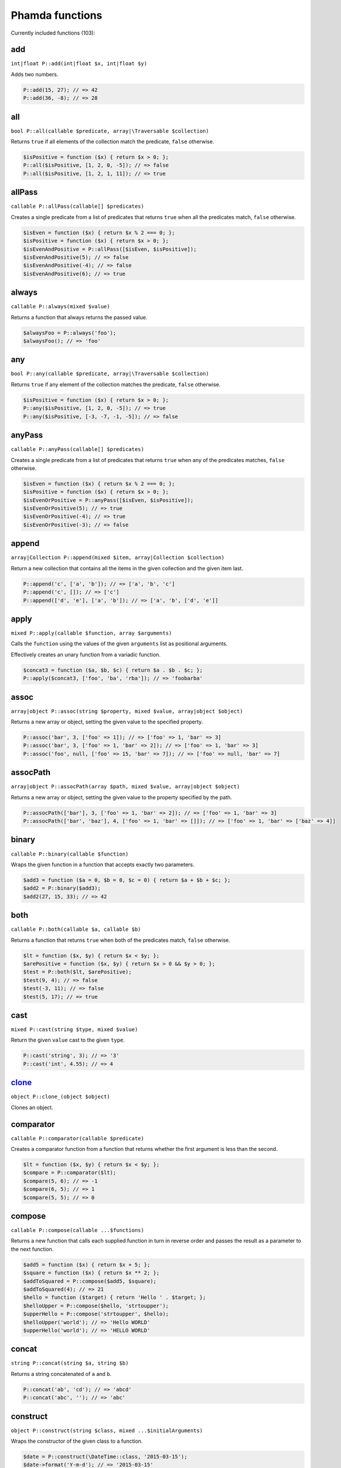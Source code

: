 Phamda functions
================

Currently included functions (103):



.. _add:

add
---
``int|float P::add(int|float $x, int|float $y)``

Adds two numbers.

.. code-block:: php

    P::add(15, 27); // => 42
    P::add(36, -8); // => 28


.. _all:

all
---
``bool P::all(callable $predicate, array|\Traversable $collection)``

Returns ``true`` if all elements of the collection match the predicate, ``false`` otherwise.

.. code-block:: php

    $isPositive = function ($x) { return $x > 0; };
    P::all($isPositive, [1, 2, 0, -5]); // => false
    P::all($isPositive, [1, 2, 1, 11]); // => true


.. _allPass:

allPass
-------
``callable P::allPass(callable[] $predicates)``

Creates a single predicate from a list of predicates that returns ``true`` when all the predicates match, ``false`` otherwise.

.. code-block:: php

    $isEven = function ($x) { return $x % 2 === 0; };
    $isPositive = function ($x) { return $x > 0; };
    $isEvenAndPositive = P::allPass([$isEven, $isPositive]);
    $isEvenAndPositive(5); // => false
    $isEvenAndPositive(-4); // => false
    $isEvenAndPositive(6); // => true


.. _always:

always
------
``callable P::always(mixed $value)``

Returns a function that always returns the passed value.

.. code-block:: php

    $alwaysFoo = P::always('foo');
    $alwaysFoo(); // => 'foo'


.. _any:

any
---
``bool P::any(callable $predicate, array|\Traversable $collection)``

Returns ``true`` if any element of the collection matches the predicate, ``false`` otherwise.

.. code-block:: php

    $isPositive = function ($x) { return $x > 0; };
    P::any($isPositive, [1, 2, 0, -5]); // => true
    P::any($isPositive, [-3, -7, -1, -5]); // => false


.. _anyPass:

anyPass
-------
``callable P::anyPass(callable[] $predicates)``

Creates a single predicate from a list of predicates that returns ``true`` when any of the predicates matches, ``false`` otherwise.

.. code-block:: php

    $isEven = function ($x) { return $x % 2 === 0; };
    $isPositive = function ($x) { return $x > 0; };
    $isEvenOrPositive = P::anyPass([$isEven, $isPositive]);
    $isEvenOrPositive(5); // => true
    $isEvenOrPositive(-4); // => true
    $isEvenOrPositive(-3); // => false


.. _append:

append
------
``array|Collection P::append(mixed $item, array|Collection $collection)``

Return a new collection that contains all the items in the given collection and the given item last.

.. code-block:: php

    P::append('c', ['a', 'b']); // => ['a', 'b', 'c']
    P::append('c', []); // => ['c']
    P::append(['d', 'e'], ['a', 'b']); // => ['a', 'b', ['d', 'e']]


.. _apply:

apply
-----
``mixed P::apply(callable $function, array $arguments)``

Calls the ``function`` using the values of the given ``arguments`` list as positional arguments.

Effectively creates an unary function from a variadic function.

.. code-block:: php

    $concat3 = function ($a, $b, $c) { return $a . $b . $c; };
    P::apply($concat3, ['foo', 'ba', 'rba']); // => 'foobarba'


.. _assoc:

assoc
-----
``array|object P::assoc(string $property, mixed $value, array|object $object)``

Returns a new array or object, setting the given value to the specified property.

.. code-block:: php

    P::assoc('bar', 3, ['foo' => 1]); // => ['foo' => 1, 'bar' => 3]
    P::assoc('bar', 3, ['foo' => 1, 'bar' => 2]); // => ['foo' => 1, 'bar' => 3]
    P::assoc('foo', null, ['foo' => 15, 'bar' => 7]); // => ['foo' => null, 'bar' => 7]


.. _assocPath:

assocPath
---------
``array|object P::assocPath(array $path, mixed $value, array|object $object)``

Returns a new array or object, setting the given value to the property specified by the path.

.. code-block:: php

    P::assocPath(['bar'], 3, ['foo' => 1, 'bar' => 2]); // => ['foo' => 1, 'bar' => 3]
    P::assocPath(['bar', 'baz'], 4, ['foo' => 1, 'bar' => []]); // => ['foo' => 1, 'bar' => ['baz' => 4]]


.. _binary:

binary
------
``callable P::binary(callable $function)``

Wraps the given function in a function that accepts exactly two parameters.

.. code-block:: php

    $add3 = function ($a = 0, $b = 0, $c = 0) { return $a + $b + $c; };
    $add2 = P::binary($add3);
    $add2(27, 15, 33); // => 42


.. _both:

both
----
``callable P::both(callable $a, callable $b)``

Returns a function that returns ``true`` when both of the predicates match, ``false`` otherwise.

.. code-block:: php

    $lt = function ($x, $y) { return $x < $y; };
    $arePositive = function ($x, $y) { return $x > 0 && $y > 0; };
    $test = P::both($lt, $arePositive);
    $test(9, 4); // => false
    $test(-3, 11); // => false
    $test(5, 17); // => true


.. _cast:

cast
----
``mixed P::cast(string $type, mixed $value)``

Return the given ``value`` cast to the given ``type``.

.. code-block:: php

    P::cast('string', 3); // => '3'
    P::cast('int', 4.55); // => 4


.. _clone_:

clone_
------
``object P::clone_(object $object)``

Clones an object.


.. _comparator:

comparator
----------
``callable P::comparator(callable $predicate)``

Creates a comparator function from a function that returns whether the first argument is less than the second.

.. code-block:: php

    $lt = function ($x, $y) { return $x < $y; };
    $compare = P::comparator($lt);
    $compare(5, 6); // => -1
    $compare(6, 5); // => 1
    $compare(5, 5); // => 0


.. _compose:

compose
-------
``callable P::compose(callable ...$functions)``

Returns a new function that calls each supplied function in turn in reverse order and passes the result as a parameter to the next function.

.. code-block:: php

    $add5 = function ($x) { return $x + 5; };
    $square = function ($x) { return $x ** 2; };
    $addToSquared = P::compose($add5, $square);
    $addToSquared(4); // => 21
    $hello = function ($target) { return 'Hello ' . $target; };
    $helloUpper = P::compose($hello, 'strtoupper');
    $upperHello = P::compose('strtoupper', $hello);
    $helloUpper('world'); // => 'Hello WORLD'
    $upperHello('world'); // => 'HELLO WORLD'


.. _concat:

concat
------
``string P::concat(string $a, string $b)``

Returns a string concatenated of ``a`` and ``b``.

.. code-block:: php

    P::concat('ab', 'cd'); // => 'abcd'
    P::concat('abc', ''); // => 'abc'


.. _construct:

construct
---------
``object P::construct(string $class, mixed ...$initialArguments)``

Wraps the constructor of the given class to a function.

.. code-block:: php

    $date = P::construct(\DateTime::class, '2015-03-15');
    $date->format('Y-m-d'); // => '2015-03-15'


.. _constructN:

constructN
----------
``object P::constructN(int $arity, string $class, mixed ...$initialArguments)``

Wraps the constructor of the given class to a function of specified arity.

.. code-block:: php

    $construct = P::constructN(1, \DateTime::class);
    $construct('2015-03-15')->format('Y-m-d'); // => '2015-03-15'


.. _contains:

contains
--------
``bool P::contains(mixed $value, array|\Traversable $collection)``

Returns ``true`` if the specified item is found in the collection, ``false`` otherwise.

.. code-block:: php

    P::contains('a', ['a', 'b', 'c', 'e']); // => true
    P::contains('d', ['a', 'b', 'c', 'e']); // => false


.. _curry:

curry
-----
``callable|mixed P::curry(callable $function, mixed ...$initialArguments)``

Wraps the given function to a function that returns a new function until all required parameters are given.

.. code-block:: php

    $add = function ($x, $y, $z) { return $x + $y + $z; };
    $addHundred = P::curry($add, 100);
    $addHundred(20, 3); // => 123


.. _curryN:

curryN
------
``callable|mixed P::curryN(int $length, callable $function, mixed ...$initialArguments)``

Wraps the given function to a function of specified arity that returns a new function until all required parameters are given.

.. code-block:: php

    $add = function ($x, $y, $z = 0) { return $x + $y + $z; };
    $addTen = P::curryN(3, $add, 10);
    $addTen(10, 3); // => 23
    $addTwenty = $addTen(10);
    $addTwenty(5); // => 25


.. _defaultTo:

defaultTo
---------
``mixed P::defaultTo(mixed $default, mixed $value)``

Returns the default argument if the value argument is ``null``.

.. code-block:: php

    P::defaultTo(22, 15); // => 15
    P::defaultTo(42, null); // => 42
    P::defaultTo(15, false); // => false


.. _divide:

divide
------
``int|float P::divide(int|float $x, int|float $y)``

Divides two numbers.

.. code-block:: php

    P::divide(55, 11); // => 5
    P::divide(48, -8); // => -6


.. _each:

each
----
``array|\Traversable|Collection P::each(callable $function, array|\Traversable|Collection $collection)``

Calls the given function for each element in the collection and returns the original collection.

The supplied ``function`` receives three arguments: ``item``, ``index``, ``collection``.

.. code-block:: php

    $date = new \DateTime('2015-02-02');
    $addCalendar = function ($number, $type) use ($date) { $date->modify("+{$number} {$type}"); };
    P::each($addCalendar, ['months' => 3, 'weeks' => 6, 'days' => 2]);
    $date->format('Y-m-d'); // => '2015-06-15'


.. _either:

either
------
``callable P::either(callable $a, callable $b)``

Returns a function that returns ``true`` when either of the predicates matches, ``false`` otherwise.

.. code-block:: php

    $lt = function ($x, $y) { return $x < $y; };
    $arePositive = function ($x, $y) { return $x > 0 && $y > 0; };
    $test = P::either($lt, $arePositive);
    $test(-5, -16); // => false
    $test(-3, 11); // => true
    $test(17, 3); // => true


.. _eq:

eq
--
``bool P::eq(mixed $x, mixed $y)``

Return true when the arguments are strictly equal.

.. code-block:: php

    P::eq('a', 'a'); // => true
    P::eq('a', 'b'); // => false
    P::eq(null, null); // => true


.. _evolve:

evolve
------
``array|object P::evolve(callable[] $transformations, array|object|\ArrayAccess $object)``

Returns a new object or array containing all the fields of the original ``object``, using given ``transformations``.

.. code-block:: php

    $object = ['foo' => 'bar', 'fiz' => 'buz'];
    P::evolve(['foo' => 'strtoupper'], $object); // => ['foo' => 'BAR', 'fiz' => 'buz']


.. _explode:

explode
-------
``string[] P::explode(string $delimiter, string $string)``

Returns an array containing the parts of a string split by the given delimiter.

If the delimiter is an empty string, returns a char array.

.. code-block:: php

    P::explode('/', 'f/o/o'); // => ['f', 'o', 'o']
    P::explode('', 'b/a/z'); // => ['b', '/', 'a', '/', 'z']
    P::explode('.', ''); // => ['']


.. _false:

false
-----
``callable P::false()``

Returns a function that always returns ``false``.

.. code-block:: php

    $false = P::false();
    $false(); // => false


.. _filter:

filter
------
``array|Collection P::filter(callable $predicate, array|\Traversable|Collection $collection)``

Returns a new collection containing the items that match the given predicate.

The supplied ``predicate`` receives three arguments: ``item``, ``index``, ``collection``.

.. code-block:: php

    $gt2 = function ($x) { return $x > 2; };
    P::filter($gt2, ['foo' => 2, 'bar' => 3, 'baz' => 4]); // => ['bar' => 3, 'baz' => 4]


.. _find:

find
----
``mixed|null P::find(callable $predicate, array|\Traversable $collection)``

Returns the first item of a collection for which the given predicate matches, or ``null`` if no match is found.

.. code-block:: php

    $isPositive = function ($x) { return $x > 0; };
    P::find($isPositive, [-5, 0, 15, 33, -2]); // => 15


.. _findIndex:

findIndex
---------
``int|string|null P::findIndex(callable $predicate, array|\Traversable $collection)``

Returns the index of the first item of a collection for which the given predicate matches, or ``null`` if no match is found.

.. code-block:: php

    $isPositive = function ($x) { return $x > 0; };
    P::findIndex($isPositive, [-5, 0, 15, 33, -2]); // => 2


.. _findLast:

findLast
--------
``mixed|null P::findLast(callable $predicate, array|\Traversable $collection)``

Returns the last item of a collection for which the given predicate matches, or ``null`` if no match is found.

.. code-block:: php

    $isPositive = function ($x) { return $x > 0; };
    P::findLast($isPositive, [-5, 0, 15, 33, -2]); // => 33


.. _findLastIndex:

findLastIndex
-------------
``int|string|null P::findLastIndex(callable $predicate, array|\Traversable $collection)``

Returns the index of the last item of a collection for which the given predicate matches, or ``null`` if no match is found.

.. code-block:: php

    $isPositive = function ($x) { return $x > 0; };
    P::findLastIndex($isPositive, [-5, 0, 15, 33, -2]); // => 3


.. _first:

first
-----
``mixed P::first(array|\Traversable|Collection $collection)``

Returns the first item of a collection, or ``null`` if the collection is empty.

.. code-block:: php

    P::first([5, 8, 9, 13]); // => 5
    P::first([]); // => null


.. _flatMap:

flatMap
-------
``array P::flatMap(callable $function, array $list)``

Returns a list containing the flattened items created by applying the ``function`` to each item of the ``list``.

.. code-block:: php

    $split = P::unary('str_split');
    P::flatMap($split, ['abc', 'de']); // => ['a', 'b', 'c', 'd', 'e']
    $getNeighbors = function ($x) { return [$x - 1, $x, $x + 1]; };
    P::flatMap($getNeighbors, [1, 2, 3]); // => [0, 1, 2, 1, 2, 3, 2, 3, 4]


.. _flatten:

flatten
-------
``array P::flatten(array $list)``

Returns an array that contains all the items on the ``list``, with all arrays flattened.

.. code-block:: php

    P::flatten([1, [2, 3], [4]]); // => [1, 2, 3, 4]
    P::flatten([1, [2, [3]], [[4]]]); // => [1, 2, 3, 4]


.. _flattenLevel:

flattenLevel
------------
``array P::flattenLevel(array $list)``

Returns an array that contains all the items on the ``list``, with arrays on the first nesting level flattened.

.. code-block:: php

    P::flattenLevel([1, [2, 3], [4]]); // => [1, 2, 3, 4]
    P::flattenLevel([1, [2, [3]], [[4]]]); // => [1, 2, [3], [4]]


.. _flip:

flip
----
``callable P::flip(callable $function)``

Wraps the given function and returns a new function for which the order of the first two parameters is reversed.

.. code-block:: php

    $sub = function ($x, $y) { return $x - $y; };
    $flippedSub = P::flip($sub);
    $flippedSub(20, 30); // => 10


.. _fromPairs:

fromPairs
---------
``array|Collection P::fromPairs(array|\Traversable|Collection $list)``

Creates a new map from a list of key-value pairs.

.. code-block:: php

    P::fromPairs([['a', 'b'], ['c', 'd']]); // => ['a' => 'b', 'c' => 'd']
    P::fromPairs([[3, 'b'], [5, null]]); // => [3 => 'b', 5 => null]


.. _groupBy:

groupBy
-------
``array[]|Collection[] P::groupBy(callable $function, array|\Traversable|Collection $collection)``

Returns an array of sub collections based on a function that returns the group keys for each item.

.. code-block:: php

    $firstChar = function ($string) { return $string[0]; };
    $collection = ['abc', 'cbc', 'cab', 'baa', 'ayb'];
    P::groupBy($firstChar, $collection); // => ['a' => [0 => 'abc', 4 => 'ayb'], 'c' => [1 => 'cbc', 2 => 'cab'], 'b' => [3 => 'baa']]


.. _gt:

gt
--
``bool P::gt(mixed $x, mixed $y)``

Returns ``true`` if the first parameter is greater than the second, ``false`` otherwise.

.. code-block:: php

    P::gt(1, 2); // => false
    P::gt(1, 1); // => false
    P::gt(2, 1); // => true


.. _gte:

gte
---
``bool P::gte(mixed $x, mixed $y)``

Returns ``true`` if the first parameter is greater than or equal to the second, ``false`` otherwise.

.. code-block:: php

    P::gte(1, 2); // => false
    P::gte(1, 1); // => true
    P::gte(2, 1); // => true


.. _identity:

identity
--------
``mixed P::identity(mixed $x)``

Returns the given parameter.

.. code-block:: php

    P::identity(1); // => 1
    P::identity(null); // => null
    P::identity('abc'); // => 'abc'


.. _ifElse:

ifElse
------
``callable P::ifElse(callable $condition, callable $onTrue, callable $onFalse)``

Returns a function that applies either the ``onTrue`` or the ``onFalse`` function, depending on the result of the ``condition`` predicate.

.. code-block:: php

    $addOrSub = P::ifElse(P::lt(0), P::add(-10), P::add(10));
    $addOrSub(25); // => 15
    $addOrSub(-3); // => 7


.. _implode:

implode
-------
``string P::implode(string $glue, string[] $strings)``

Returns a string formed by combining a list of strings using the given glue string.

.. code-block:: php

    P::implode('/', ['f', 'o', 'o']); // => 'f/o/o'
    P::implode('.', ['a', 'b', 'cd', '']); // => 'a.b.cd.'
    P::implode('.', ['']); // => ''


.. _indexOf:

indexOf
-------
``int|string|null P::indexOf(mixed $item, array|\Traversable $collection)``

Returns the index of the given item in a collection, or ``null`` if the item is not found.

.. code-block:: php

    P::indexOf(16, [1, 6, 44, 16, 52]); // => 3
    P::indexOf(15, [1, 6, 44, 16, 52]); // => null


.. _invoker:

invoker
-------
``callable P::invoker(int $arity, string $method, mixed ...$initialArguments)``

Returns a function that calls the specified method of a given object.

.. code-block:: php

    $addDay = P::invoker(1, 'add', new \DateInterval('P1D'));
    $addDay(new \DateTime('2015-03-15'))->format('Y-m-d'); // => '2015-03-16'
    $addDay(new \DateTime('2015-03-12'))->format('Y-m-d'); // => '2015-03-13'


.. _isEmpty:

isEmpty
-------
``bool P::isEmpty(array|\Countable|Collection $collection)``

Returns ``true`` if a collection has no elements, ``false`` otherwise.

.. code-block:: php

    P::isEmpty([1, 2, 3]); // => false
    P::isEmpty([0]); // => false
    P::isEmpty([]); // => true


.. _isInstance:

isInstance
----------
``bool P::isInstance(string $class, object $object)``

Return ``true`` if an object is of the specified class, ``false`` otherwise.

.. code-block:: php

    $isDate = P::isInstance(\DateTime::class);
    $isDate(new \DateTime()); // => true
    $isDate(new \DateTimeImmutable()); // => false


.. _last:

last
----
``mixed P::last(array|\Traversable|Collection $collection)``

Returns the last item of a collection, or ``null`` if the collection is empty.

.. code-block:: php

    P::last([5, 8, 9, 13]); // => 13
    P::last([]); // => null


.. _lt:

lt
--
``bool P::lt(mixed $x, mixed $y)``

Returns ``true`` if the first parameter is less than the second, ``false`` otherwise.

.. code-block:: php

    P::lt(1, 2); // => true
    P::lt(1, 1); // => false
    P::lt(2, 1); // => false


.. _lte:

lte
---
``bool P::lte(mixed $x, mixed $y)``

Returns ``true`` if the first parameter is less than or equal to the second, ``false`` otherwise.

.. code-block:: php

    P::lte(1, 2); // => true
    P::lte(1, 1); // => true
    P::lte(2, 1); // => false


.. _map:

map
---
``array|Collection P::map(callable $function, array|\Traversable|Collection $collection)``

Returns a new collection where values are created from the original collection by calling the supplied function.

The supplied ``function`` receives three arguments: ``item``, ``index``, ``collection``.

.. code-block:: php

    $square = function ($x) { return $x ** 2; };
    P::map($square, [1, 2, 3, 4]); // => [1, 4, 9, 16]
    $keyExp = function ($value, $key) { return $value ** $key; };
    P::map($keyExp, [1, 2, 3, 4]); // => [1, 2, 9, 64]


.. _max:

max
---
``mixed P::max(array|\Traversable $collection)``

Returns the largest value in the collection.

.. code-block:: php

    P::max([6, 15, 8, 9, -2, -3]); // => 15
    P::max(['bar', 'foo', 'baz']); // => 'foo'


.. _maxBy:

maxBy
-----
``mixed P::maxBy(callable $getValue, array|\Traversable $collection)``

Returns the item from a collection for which the supplied function returns the largest value.

.. code-block:: php

    $getFoo = function ($item) { return $item->foo; };
    $a = (object) ['baz' => 3, 'bar' => 16, 'foo' => 5];
    $b = (object) ['baz' => 1, 'bar' => 25, 'foo' => 8];
    $c = (object) ['baz' => 14, 'bar' => 20, 'foo' => -2];
    P::maxBy($getFoo, [$a, $b, $c]); // => $b


.. _merge:

merge
-----
``array P::merge(array $a, array $b)``

Returns an array that contains all the values in arrays ``a`` and ``b``.

.. code-block:: php

    P::merge([1, 2], [3, 4, 5]); // => [1, 2, 3, 4, 5]
    P::merge(['a', 'b'], ['a', 'b']); // => ['a', 'b', 'a', 'b']


.. _min:

min
---
``mixed P::min(array|\Traversable $collection)``

Returns the smallest value in the collection.

.. code-block:: php

    P::min([6, 15, 8, 9, -2, -3]); // => -3
    P::min(['bar', 'foo', 'baz']); // => 'bar'


.. _minBy:

minBy
-----
``mixed P::minBy(callable $getValue, array|\Traversable $collection)``

Returns the item from a collection for which the supplied function returns the smallest value.

.. code-block:: php

    $getFoo = function ($item) { return $item->foo; };
    $a = (object) ['baz' => 3, 'bar' => 16, 'foo' => 5];
    $b = (object) ['baz' => 1, 'bar' => 25, 'foo' => 8];
    $c = (object) ['baz' => 14, 'bar' => 20, 'foo' => -2];
    P::minBy($getFoo, [$a, $b, $c]); // => $c


.. _modulo:

modulo
------
``int P::modulo(int $x, int $y)``

Divides two integers and returns the modulo.

.. code-block:: php

    P::modulo(15, 6); // => 3
    P::modulo(22, 11); // => 0
    P::modulo(-23, 6); // => -5


.. _multiply:

multiply
--------
``int|float P::multiply(int|float $x, int|float $y)``

Multiplies two numbers.

.. code-block:: php

    P::multiply(15, 27); // => 405
    P::multiply(36, -8); // => -288


.. _nAry:

nAry
----
``callable P::nAry(int $arity, callable $function)``

Wraps the given function in a function that accepts exactly the given amount of parameters.

.. code-block:: php

    $add3 = function ($a = 0, $b = 0, $c = 0) { return $a + $b + $c; };
    $add2 = P::nAry(2, $add3);
    $add2(27, 15, 33); // => 42
    $add1 = P::nAry(1, $add3);
    $add1(27, 15, 33); // => 27


.. _negate:

negate
------
``int|float P::negate(int|float $x)``

Returns the negation of a number.

.. code-block:: php

    P::negate(15); // => -15
    P::negate(-0.7); // => 0.7
    P::negate(0); // => 0


.. _none:

none
----
``bool P::none(callable $predicate, array|\Traversable $collection)``

Returns ``true`` if no element in the collection matches the predicate, ``false`` otherwise.

.. code-block:: php

    $isPositive = function ($x) { return $x > 0; };
    P::none($isPositive, [1, 2, 0, -5]); // => false
    P::none($isPositive, [-3, -7, -1, -5]); // => true


.. _not:

not
---
``callable P::not(callable $predicate)``

Wraps a predicate and returns a function that return ``true`` if the wrapped function returns a falsey value, ``false`` otherwise.

.. code-block:: php

    $equal = function ($a, $b) { return $a === $b; };
    $notEqual = P::not($equal);
    $notEqual(15, 13); // => true
    $notEqual(7, 7); // => false


.. _partial:

partial
-------
``callable P::partial(callable $function, mixed ...$initialArguments)``

Wraps the given function and returns a new function that can be called with the remaining parameters.

.. code-block:: php

    $add = function ($x, $y, $z) { return $x + $y + $z; };
    $addTen = P::partial($add, 10);
    $addTen(3, 4); // => 17
    $addTwenty = P::partial($add, 2, 3, 15);
    $addTwenty(); // => 20


.. _partialN:

partialN
--------
``callable P::partialN(int $arity, callable $function, mixed ...$initialArguments)``

Wraps the given function and returns a new function of fixed arity that can be called with the remaining parameters.

.. code-block:: php

    $add = function ($x, $y, $z = 0) { return $x + $y + $z; };
    $addTen = P::partialN(3, $add, 10);
    $addTwenty = $addTen(10);
    $addTwenty(5); // => 25


.. _partition:

partition
---------
``array[]|Collection[] P::partition(callable $predicate, array|\Traversable|Collection $collection)``

Returns the items of the original collection divided into two collections based on a predicate function.

.. code-block:: php

    $isPositive = function ($x) { return $x > 0; };
    P::partition($isPositive, [4, -16, 7, -3, 2, 88]); // => [[0 => 4, 2 => 7, 4 => 2, 5 => 88], [1 => -16, 3 => -3]]


.. _path:

path
----
``mixed P::path(array $path, array|object $object)``

Returns a value found at the given path.

.. code-block:: php

    P::path(['foo', 'bar'], ['foo' => ['baz' => 26, 'bar' => 15]]); // => 15
    P::path(['bar', 'baz'], ['bar' => ['baz' => null, 'foo' => 15]]); // => null


.. _pathEq:

pathEq
------
``bool P::pathEq(array $path, mixed $value, array|object $object)``

Returns ``true`` if the given value is found at the specified path, ``false`` otherwise.

.. code-block:: php

    P::pathEq(['foo', 'bar'], 44, ['foo' => ['baz' => 26, 'bar' => 15]]); // => false
    P::pathEq(['foo', 'baz'], 26, ['foo' => ['baz' => 26, 'bar' => 15]]); // => true


.. _pick:

pick
----
``array P::pick(array $names, array $item)``

Returns a new array, containing only the values that have keys matching the given list.

.. code-block:: php

    P::pick(['bar', 'fib'], ['foo' => null, 'bar' => 'bzz', 'baz' => 'bob']); // => ['bar' => 'bzz']
    P::pick(['fob', 'fib'], ['foo' => null, 'bar' => 'bzz', 'baz' => 'bob']); // => []
    P::pick(['bar', 'foo'], ['foo' => null, 'bar' => 'bzz', 'baz' => 'bob']); // => ['bar' => 'bzz', 'foo' => null]


.. _pickAll:

pickAll
-------
``array P::pickAll(array $names, array $item)``

Returns a new array, containing the values that have keys matching the given list, including keys that are not found in the item.

.. code-block:: php

    P::pickAll(['bar', 'fib'], ['foo' => null, 'bar' => 'bzz', 'baz' => 'bob']); // => ['bar' => 'bzz', 'fib' => null]
    P::pickAll(['fob', 'fib'], ['foo' => null, 'bar' => 'bzz', 'baz' => 'bob']); // => ['fob' => null, 'fib' => null]
    P::pickAll(['bar', 'foo'], ['foo' => null, 'bar' => 'bzz', 'baz' => 'bob']); // => ['bar' => 'bzz', 'foo' => null]


.. _pipe:

pipe
----
``callable P::pipe(callable ...$functions)``

Returns a new function that calls each supplied function in turn and passes the result as a parameter to the next function.

.. code-block:: php

    $add5 = function ($x) { return $x + 5; };
    $square = function ($x) { return $x ** 2; };
    $squareAdded = P::pipe($add5, $square);
    $squareAdded(4); // => 81
    $hello = function ($target) { return 'Hello ' . $target; };
    $helloUpper = P::pipe('strtoupper', $hello);
    $upperHello = P::pipe($hello, 'strtoupper');
    $helloUpper('world'); // => 'Hello WORLD'
    $upperHello('world'); // => 'HELLO WORLD'


.. _pluck:

pluck
-----
``array|Collection P::pluck(string $name, array|\Traversable|Collection $collection)``

Returns a new collection, where the items are single properties plucked from the given collection.

.. code-block:: php

    P::pluck('foo', [['foo' => null, 'bar' => 'bzz', 'baz' => 'bob'], ['foo' => 'fii', 'baz' => 'pob']]); // => [null, 'fii']
    P::pluck('baz', [['foo' => null, 'bar' => 'bzz', 'baz' => 'bob'], ['foo' => 'fii', 'baz' => 'pob']]); // => ['bob', 'pob']


.. _prepend:

prepend
-------
``array|Collection P::prepend(mixed $item, array|Collection $collection)``

Return a new collection that contains the given item first and all the items in the given collection.

.. code-block:: php

    P::prepend('c', ['a', 'b']); // => ['c', 'a', 'b']
    P::prepend('c', []); // => ['c']
    P::prepend(['d', 'e'], ['a', 'b']); // => [['d', 'e'], 'a', 'b']


.. _product:

product
-------
``int|float P::product(int[]|float[] $values)``

Multiplies a list of numbers.

.. code-block:: php

    P::product([11, -8, 3]); // => -264
    P::product([1, 2, 3, 4, 5, 6]); // => 720


.. _prop:

prop
----
``mixed P::prop(string $name, array|object|\ArrayAccess $object)``

Returns the given element of an array or property of an object.

.. code-block:: php

    P::prop('bar', ['bar' => 'fuz', 'baz' => null]); // => 'fuz'
    P::prop('baz', ['bar' => 'fuz', 'baz' => null]); // => null


.. _propEq:

propEq
------
``bool P::propEq(string $name, mixed $value, array|object $object)``

Returns ``true`` if the specified property has the given value, ``false`` otherwise.

.. code-block:: php

    P::propEq('foo', 'bar', ['foo' => 'bar']); // => true
    P::propEq('foo', 'baz', ['foo' => 'bar']); // => false


.. _reduce:

reduce
------
``mixed P::reduce(callable $function, mixed $initial, array|\Traversable $collection)``

Returns a value accumulated by calling the given function for each element of the collection.

The supplied ``function`` receives four arguments: ``previousValue``, ``item``, ``index``, ``collection``.

.. code-block:: php

    $concat = function ($x, $y) { return $x . $y; };
    P::reduce($concat, 'foo', ['bar', 'baz']); // => 'foobarbaz'


.. _reduceRight:

reduceRight
-----------
``mixed P::reduceRight(callable $function, mixed $initial, array|\Traversable $collection)``

Returns a value accumulated by calling the given function for each element of the collection in reverse order.

The supplied ``function`` receives four arguments: ``previousValue``, ``item``, ``index``, ``collection``.

.. code-block:: php

    $concat = function ($accumulator, $value, $key) { return $accumulator . $key . $value; };
    P::reduceRight($concat, 'no', ['foo' => 'bar', 'fiz' => 'buz']); // => 'nofizbuzfoobar'


.. _reject:

reject
------
``array|Collection P::reject(callable $predicate, array|\Traversable|Collection $collection)``

Returns a new collection containing the items that do not match the given predicate.

The supplied ``predicate`` receives three arguments: ``item``, ``index``, ``collection``.

.. code-block:: php

    $isEven = function ($x) { return $x % 2 === 0; };
    P::reject($isEven, [1, 2, 3, 4]); // => [0 => 1, 2 => 3]


.. _reverse:

reverse
-------
``array|Collection P::reverse(array|\Traversable|Collection $collection)``

Returns a new collection where the items are in a reverse order.

.. code-block:: php

    P::reverse([3, 2, 1]); // => [2 => 1, 1 => 2, 0 => 3]
    P::reverse([22, 4, 16, 5]); // => [3 => 5, 2 => 16, 1 => 4, 0 => 22]
    P::reverse([]); // => []


.. _slice:

slice
-----
``array|Collection P::slice(int $start, int $end, array|\Traversable|Collection $collection)``

Returns a new collection, containing the items of the original from index ``start`` (inclusive) to index ``end`` (exclusive).

.. code-block:: php

    P::slice(2, 6, [1, 2, 3, 4, 5, 6, 7, 8, 9]); // => [3, 4, 5, 6]
    P::slice(0, 3, [1, 2, 3, 4, 5, 6, 7, 8, 9]); // => [1, 2, 3]
    P::slice(7, 11, [1, 2, 3, 4, 5, 6, 7, 8, 9]); // => [8, 9]


.. _sort:

sort
----
``array|Collection P::sort(callable $comparator, array|\Traversable|Collection $collection)``

Returns a new collection sorted by the given comparator function.

.. code-block:: php

    $sub = function ($a, $b) { return $a - $b; };
    P::sort($sub, [3, 2, 4, 1]); // => [1, 2, 3, 4]


.. _sortBy:

sortBy
------
``array|Collection P::sortBy(callable $function, array|\Traversable|Collection $collection)``

Returns a new collection sorted by comparing the values provided by calling the given function for each item.

.. code-block:: php

    $getFoo = function ($a) { return $a['foo']; };
    $collection = [['foo' => 16, 'bar' => 3], ['foo' => 5, 'bar' => 42], ['foo' => 11, 'bar' => 7]];
    P::sortBy($getFoo, $collection); // => [['foo' => 5, 'bar' => 42], ['foo' => 11, 'bar' => 7], ['foo' => 16, 'bar' => 3]]


.. _stringIndexOf:

stringIndexOf
-------------
``int|null P::stringIndexOf(string $substring, string $string)``

Returns the first index of a substring in a string, or ``null`` if the substring is not found.

.. code-block:: php

    P::stringIndexOf('def', 'abcdefdef'); // => 3
    P::stringIndexOf('a', 'abcdefgh'); // => 0
    P::stringIndexOf('ghi', 'abcdefgh'); // => null


.. _stringLastIndexOf:

stringLastIndexOf
-----------------
``int|null P::stringLastIndexOf(string $substring, string $string)``

Returns the last index of a substring in a string, or ``null`` if the substring is not found.

.. code-block:: php

    P::stringLastIndexOf('def', 'abcdefdef'); // => 6
    P::stringLastIndexOf('a', 'abcdefgh'); // => 0
    P::stringLastIndexOf('ghi', 'abcdefgh'); // => null


.. _substring:

substring
---------
``string P::substring(int $start, int $end, string $string)``

Returns a substring of the original string between given indexes.

.. code-block:: php

    P::substring(2, 5, 'foobarbaz'); // => 'oba'
    P::substring(4, 8, 'foobarbaz'); // => 'arba'
    P::substring(3, -2, 'foobarbaz'); // => 'barb'


.. _substringFrom:

substringFrom
-------------
``string P::substringFrom(int $start, string $string)``

Returns a substring of the original string starting from the given index.

.. code-block:: php

    P::substringFrom(5, 'foobarbaz'); // => 'rbaz'
    P::substringFrom(1, 'foobarbaz'); // => 'oobarbaz'
    P::substringFrom(-2, 'foobarbaz'); // => 'az'


.. _substringTo:

substringTo
-----------
``string P::substringTo(int $end, string $string)``

Returns a substring of the original string ending before the given index.

.. code-block:: php

    P::substringTo(5, 'foobarbaz'); // => 'fooba'
    P::substringTo(8, 'foobarbaz'); // => 'foobarba'
    P::substringTo(-3, 'foobarbaz'); // => 'foobar'


.. _subtract:

subtract
--------
``int|float P::subtract(int|float $x, int|float $y)``

Subtracts two numbers.

.. code-block:: php

    P::subtract(15, 27); // => -12
    P::subtract(36, -8); // => 44


.. _sum:

sum
---
``int|float P::sum(int[]|float[] $values)``

Adds together a list of numbers.

.. code-block:: php

    P::sum([1, 2, 3, 4, 5, 6]); // => 21
    P::sum([11, 0, 2, -4, 7]); // => 16


.. _tail:

tail
----
``array|Collection P::tail(array|\Traversable|Collection $collection)``

Returns a new collection that contains all the items from the original ``collection`` except the first.

.. code-block:: php

    P::tail([2, 4, 6, 3]); // => [4, 6, 3]


.. _tap:

tap
---
``mixed P::tap(callable $function, mixed $object)``

Calls the provided function with the given value as a parameter and returns the value.

.. code-block:: php

    $addDay = function (\DateTime $date) { $date->add(new \DateInterval('P1D')); };
    $date = new \DateTime('2015-03-15');
    P::tap($addDay, $date); // => $date
    $date->format('Y-m-d'); // => '2015-03-16'


.. _times:

times
-----
``array P::times(callable $function, int $count)``

Calls the provided function the specified number of times and returns the results in an array.

.. code-block:: php

    $double = function ($number) { return $number * 2; };
    P::times($double, 5); // => [0, 2, 4, 6, 8]


.. _toPairs:

toPairs
-------
``array|Collection P::toPairs(array|\Traversable|Collection $map)``

Creates a new list of key-value pairs from a map.

.. code-block:: php

    P::toPairs(['a' => 'b', 'c' => 'd']); // => [['a', 'b'], ['c', 'd']]
    P::toPairs([3 => 'b', 5 => null]); // => [[3, 'b'], [5, null]]


.. _true:

true
----
``callable P::true()``

Returns a function that always returns ``true``.

.. code-block:: php

    $true = P::true();
    $true(); // => true


.. _unary:

unary
-----
``callable P::unary(callable $function)``

Wraps the given function in a function that accepts exactly one parameter.

.. code-block:: php

    $add2 = function ($a = 0, $b = 0) { return $a + $b; };
    $add1 = P::nAry(1, $add2);
    $add1(27, 15); // => 27


.. _unapply:

unapply
-------
``mixed P::unapply(callable $function, mixed ...$arguments)``

Calls the ``function`` using the given ``arguments`` as a single array list argument.

Effectively creates an variadic function from a unary function.

.. code-block:: php

    $concat = function (array $strings) { return implode(' ', $strings); };
    P::unapply($concat, 'foo', 'ba', 'rba'); // => 'foo ba rba'


.. _where:

where
-----
``mixed P::where(array $specification, array|object $object)``

Returns true if the given object matches the specification.

.. code-block:: php

    P::where(['a' => 15, 'b' => 16], ['a' => 15, 'b' => 42, 'c' => 88, 'd' => -10]); // => false
    P::where(['a' => 15, 'b' => 16], ['a' => 15, 'b' => 16, 'c' => -20, 'd' => 77]); // => true


.. _zip:

zip
---
``array P::zip(array $a, array $b)``

Returns a new array of value pairs from the values of the given arrays with matching keys.

.. code-block:: php

    P::zip([1, 2, 3], [4, 5, 6]); // => [[1, 4], [2, 5], [3, 6]]
    P::zip(['a' => 1, 'b' => 2], ['a' => 3, 'c' => 4]); // => ['a' => [1, 3]]
    P::zip([1, 2, 3], []); // => []


.. _zipWith:

zipWith
-------
``array P::zipWith(callable $function, array $a, array $b)``

Returns a new array of values created by calling the given function with the matching values of the given arrays.

.. code-block:: php

    $sum = function ($x, $y) { return $x + $y; };
    P::zipWith($sum, [1, 2, 3], [5, 6]); // => [6, 8]
